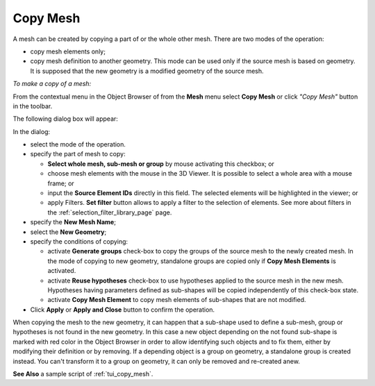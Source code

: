 .. _copy_mesh_page:

*********
Copy Mesh
*********

A mesh can be created by copying a part of or the whole other mesh. There are two modes of the operation:

* copy mesh elements only;
* copy mesh definition to another geometry. This mode can be used only if the source mesh is based on geometry. It is supposed that the new geometry is a modified geometry of the source mesh.

*To make a copy of a mesh:*

.. |img| image:: ../images/copy_mesh_icon.png

From the contextual menu in the Object Browser of from the **Mesh** menu select **Copy Mesh** or click *"Copy Mesh"* button |img| in the toolbar.

The following dialog box will appear:

.. image:: ../images/copy_mesh_dlg.png
	:align: center


In the dialog:

* select the mode of the operation.
* specify the part of mesh to copy:

  * **Select whole mesh, sub-mesh or group** by mouse activating this checkbox; or
  * choose mesh elements with the mouse in the 3D Viewer. It is possible to select a whole area with a mouse frame; or 
  * input the **Source Element IDs** directly in this field. The selected elements will be highlighted in the viewer; or
  * apply Filters. **Set filter** button allows to apply a filter to the selection of elements. See more about filters in the :ref:`selection_filter_library_page` page.

* specify the **New Mesh Name**;
* select the **New Geometry**;
* specify the conditions of copying:

  * activate **Generate groups** check-box to copy the groups of the source mesh to the newly created mesh. In the mode of copying to new geometry, standalone groups are copied only if **Copy Mesh Elements** is activated.
  * activate **Reuse hypotheses** check-box to use hypotheses applied to the source mesh in the new mesh. Hypotheses having parameters defined as sub-shapes will be copied independently of this check-box state.
  * activate **Copy Mesh Element** to copy mesh elements of sub-shapes that are not modified.

* Click **Apply** or **Apply and Close** button to confirm the operation.

When copying the mesh to the new geometry, it can happen that a sub-shape used to define a sub-mesh, group or hypotheses is not found in the new geometry. In this case a new object depending on the not found sub-shape is marked with red color in the Object Browser in order to allow identifying such objects and to fix them, either by modifying their definition or by removing. If a depending object is a group on geometry, a standalone group is created instead. You can't transform it to a group on geometry, it can only be removed and re-created anew.

**See Also** a sample script of :ref:`tui_copy_mesh`.

